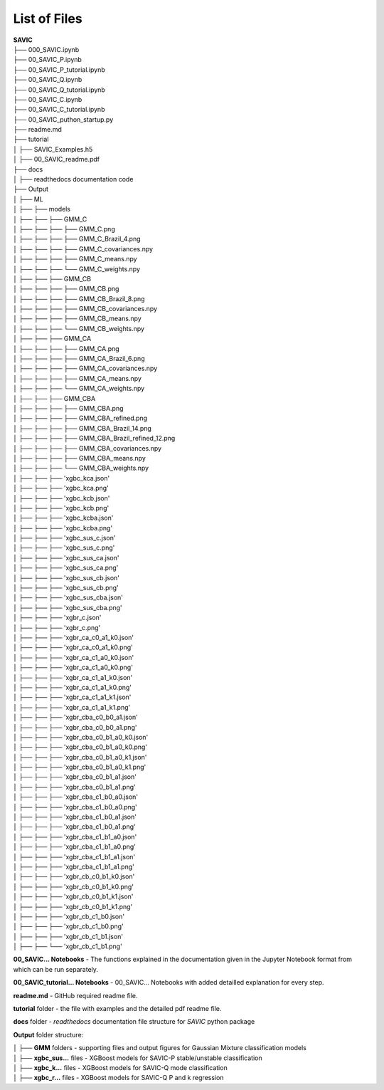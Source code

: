 #######
List of Files
#######


| **SAVIC**
| ├── 000_SAVIC.ipynb
| ├── 00_SAVIC_P.ipynb
| ├── 00_SAVIC_P_tutorial.ipynb
| ├── 00_SAVIC_Q.ipynb
| ├── 00_SAVIC_Q_tutorial.ipynb
| ├── 00_SAVIC_C.ipynb
| ├── 00_SAVIC_C_tutorial.ipynb
| ├── 00_SAVIC_puthon_startup.py
| ├── readme.md
| ├── tutorial
| │   ├── SAVIC_Examples.h5
| │   ├── 00_SAVIC_readme.pdf
| ├── docs
| │   ├── readthedocs documentation code
| ├── Output
| │   ├── ML
| │   ├──    ├── models
| │   ├──    ├──     ├── GMM_C
| │   ├──    ├──     ├──     ├── GMM_C.png
| │   ├──    ├──     ├──     ├── GMM_C_Brazil_4.png
| │   ├──    ├──     ├──     ├── GMM_C_covariances.npy
| │   ├──    ├──     ├──     ├── GMM_C_means.npy
| │   ├──    ├──     ├──     └── GMM_C_weights.npy
| │   ├──    ├──     ├── GMM_CB
| │   ├──    ├──     ├──     ├── GMM_CB.png
| │   ├──    ├──     ├──     ├── GMM_CB_Brazil_8.png
| │   ├──    ├──     ├──     ├── GMM_CB_covariances.npy
| │   ├──    ├──     ├──     ├── GMM_CB_means.npy
| │   ├──    ├──     ├──     └── GMM_CB_weights.npy
| │   ├──    ├──     ├── GMM_CA
| │   ├──    ├──     ├──     ├── GMM_CA.png
| │   ├──    ├──     ├──     ├── GMM_CA_Brazil_6.png
| │   ├──    ├──     ├──     ├── GMM_CA_covariances.npy
| │   ├──    ├──     ├──     ├── GMM_CA_means.npy
| │   ├──    ├──     ├──     └── GMM_CA_weights.npy
| │   ├──    ├──     ├── GMM_CBA
| │   ├──    ├──     ├──     ├── GMM_CBA.png
| │   ├──    ├──     ├──     ├── GMM_CBA_refined.png
| │   ├──    ├──     ├──     ├── GMM_CBA_Brazil_14.png
| │   ├──    ├──     ├──     ├── GMM_CBA_Brazil_refined_12.png
| │   ├──    ├──     ├──     ├── GMM_CBA_covariances.npy
| │   ├──    ├──     ├──     ├── GMM_CBA_means.npy
| │   ├──    ├──     ├──     └── GMM_CBA_weights.npy
| │   ├──    ├──     ├── 'xgbc_kca.json'
| │   ├──    ├──     ├── 'xgbc_kca.png'
| │   ├──    ├──     ├── 'xgbc_kcb.json'
| │   ├──    ├──     ├── 'xgbc_kcb.png'
| │   ├──    ├──     ├── 'xgbc_kcba.json'
| │   ├──    ├──     ├── 'xgbc_kcba.png'
| │   ├──    ├──     ├── 'xgbc_sus_c.json'
| │   ├──    ├──     ├── 'xgbc_sus_c.png'
| │   ├──    ├──     ├── 'xgbc_sus_ca.json'
| │   ├──    ├──     ├── 'xgbc_sus_ca.png'
| │   ├──    ├──     ├── 'xgbc_sus_cb.json'
| │   ├──    ├──     ├── 'xgbc_sus_cb.png'
| │   ├──    ├──     ├── 'xgbc_sus_cba.json'
| │   ├──    ├──     ├── 'xgbc_sus_cba.png'
| │   ├──    ├──     ├── 'xgbr_c.json'
| │   ├──    ├──     ├── 'xgbr_c.png'
| │   ├──    ├──     ├── 'xgbr_ca_c0_a1_k0.json'
| │   ├──    ├──     ├── 'xgbr_ca_c0_a1_k0.png'
| │   ├──    ├──     ├── 'xgbr_ca_c1_a0_k0.json'
| │   ├──    ├──     ├── 'xgbr_ca_c1_a0_k0.png'
| │   ├──    ├──     ├── 'xgbr_ca_c1_a1_k0.json'
| │   ├──    ├──     ├── 'xgbr_ca_c1_a1_k0.png'
| │   ├──    ├──     ├── 'xgbr_ca_c1_a1_k1.json'
| │   ├──    ├──     ├── 'xgbr_ca_c1_a1_k1.png'
| │   ├──    ├──     ├── 'xgbr_cba_c0_b0_a1.json'
| │   ├──    ├──     ├── 'xgbr_cba_c0_b0_a1.png'
| │   ├──    ├──     ├── 'xgbr_cba_c0_b1_a0_k0.json'
| │   ├──    ├──     ├── 'xgbr_cba_c0_b1_a0_k0.png'
| │   ├──    ├──     ├── 'xgbr_cba_c0_b1_a0_k1.json'
| │   ├──    ├──     ├── 'xgbr_cba_c0_b1_a0_k1.png'
| │   ├──    ├──     ├── 'xgbr_cba_c0_b1_a1.json'
| │   ├──    ├──     ├── 'xgbr_cba_c0_b1_a1.png'
| │   ├──    ├──     ├── 'xgbr_cba_c1_b0_a0.json'
| │   ├──    ├──     ├── 'xgbr_cba_c1_b0_a0.png'
| │   ├──    ├──     ├── 'xgbr_cba_c1_b0_a1.json'
| │   ├──    ├──     ├── 'xgbr_cba_c1_b0_a1.png'
| │   ├──    ├──     ├── 'xgbr_cba_c1_b1_a0.json'
| │   ├──    ├──     ├── 'xgbr_cba_c1_b1_a0.png'
| │   ├──    ├──     ├── 'xgbr_cba_c1_b1_a1.json'
| │   ├──    ├──     ├── 'xgbr_cba_c1_b1_a1.png'
| │   ├──    ├──     ├── 'xgbr_cb_c0_b1_k0.json'
| │   ├──    ├──     ├── 'xgbr_cb_c0_b1_k0.png'
| │   ├──    ├──     ├── 'xgbr_cb_c0_b1_k1.json'
| │   ├──    ├──     ├── 'xgbr_cb_c0_b1_k1.png'
| │   ├──    ├──     ├── 'xgbr_cb_c1_b0.json'
| │   ├──    ├──     ├── 'xgbr_cb_c1_b0.png'
| │   ├──    ├──     ├── 'xgbr_cb_c1_b1.json'
| │   ├──    ├──     └── 'xgbr_cb_c1_b1.png' 


**00_SAVIC... Notebooks** - The functions explained in the documentation given in the Jupyter Notebook format from which can be run separately. 

**00_SAVIC_tutorial... Notebooks** - 00_SAVIC... Notebooks with added detailled explanation for every step. 

**readme.md** - GitHub required readme file. 

**tutorial** folder - the file with examples and the detailed pdf readme file. 

**docs** folder - *readthedocs* documentation file structure for *SAVIC* python package

**Output** folder structure: 

| │   ├── **GMM** folders - supporting files and output figures for Gaussian Mixture classification models 
| │   ├── **xgbc_sus...** files - XGBoost models for SAVIC-P stable/unstable classification
| │   ├── **xgbc_k...** files - XGBoost models for SAVIC-Q mode classification
| │   ├── **xgbc_r...** files - XGBoost models for SAVIC-Q P and k regression 


